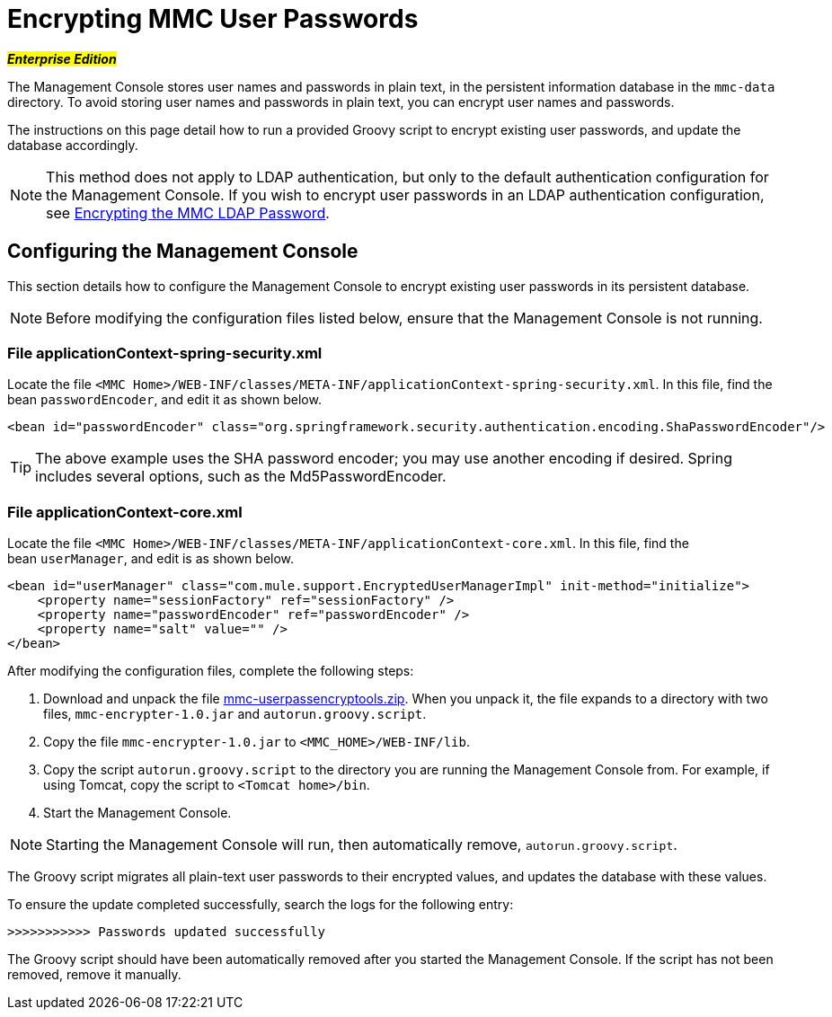 = Encrypting MMC User Passwords

#*_Enterprise Edition_*#

The Management Console stores user names and passwords in plain text, in the persistent information database in the `mmc-data` directory. To avoid storing user names and passwords in plain text, you can encrypt user names and passwords.

The instructions on this page detail how to run a provided Groovy script to encrypt existing user passwords, and update the database accordingly.

[NOTE]
This method does not apply to LDAP authentication, but only to the default authentication configuration for the Management Console. If you wish to encrypt user passwords in an LDAP authentication configuration, see link:#[Encrypting the MMC LDAP Password].

== Configuring the Management Console

This section details how to configure the Management Console to encrypt existing user passwords in its persistent database.

[NOTE]
Before modifying the configuration files listed below, ensure that the Management Console is not running.

=== File applicationContext-spring-security.xml

Locate the file `<MMC Home>/WEB-INF/classes/META-INF/applicationContext-spring-security.xml`. In this file, find the bean `passwordEncoder`, and edit it as shown below.

[source]
----
<bean id="passwordEncoder" class="org.springframework.security.authentication.encoding.ShaPasswordEncoder"/>
----

[TIP]
The above example uses the SHA password encoder; you may use another encoding if desired. Spring includes several options, such as the Md5PasswordEncoder.

=== File applicationContext-core.xml

Locate the file `<MMC Home>/WEB-INF/classes/META-INF/applicationContext-core.xml`. In this file, find the bean `userManager`, and edit is as shown below.

[source]
----
<bean id="userManager" class="com.mule.support.EncryptedUserManagerImpl" init-method="initialize">
    <property name="sessionFactory" ref="sessionFactory" />
    <property name="passwordEncoder" ref="passwordEncoder" />
    <property name="salt" value="" />
</bean>
----

After modifying the configuration files, complete the following steps:

. Download and unpack the file link:/documentation/download/attachments/122751998/mmc-userpassencryptools.zip?version=1&modificationDate=1365783803549[mmc-userpassencryptools.zip]. When you unpack it, the file expands to a directory with two files, `mmc-encrypter-1.0.jar` and `autorun.groovy.script`.
. Copy the file `mmc-encrypter-1.0.jar` to `<MMC_HOME>/WEB-INF/lib`.
. Copy the script `autorun.groovy.script` to the directory you are running the Management Console from. For example, if using Tomcat, copy the script to `<Tomcat home>/bin`.
. Start the Management Console.

[NOTE]
Starting the Management Console will run, then automatically remove, `autorun.groovy.script`.

The Groovy script migrates all plain-text user passwords to their encrypted values, and updates the database with these values.

To ensure the update completed successfully, search the logs for the following entry:

`>>>>>>>>>>> Passwords updated successfully`

The Groovy script should have been automatically removed after you started the Management Console. If the script has not been removed, remove it manually.
